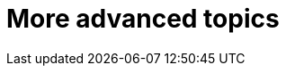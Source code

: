 [[part3]]
More advanced topics
====================

[partintro]
--
This may be called the advanced section, but that doesn't mean you can 
skip it!  We'll be talking about how to integrate 3rd party systems, and
how to test them.  We'll cover mocking, which is a core part of TDD.  We'll
talk about server-side debugging, and test fixtures, and how to set up a
Continuous Integration environment.  All of these are vital in any web
development project.

Inevitably, the learning curve does get a little steeper in this section
however. You may find yourself having to read things a couple of times before
they sink in, or you may find that things don't work first go, and that you
need to do a bit of debugging on your own.  Do persist with it!  There's
lots of interesting stuff in here.  And I'm always happy to help if you're
stuck, just drop me line.

I hope you've enjoyed the book so far, there's lots more fun to be had!
--

